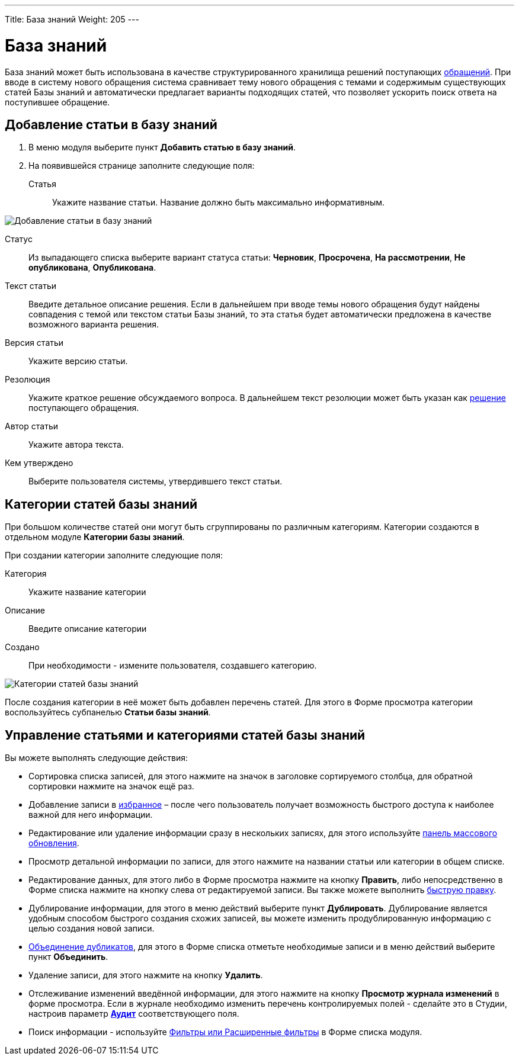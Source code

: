 ---
Title: База знаний
Weight: 205
---

:author: likhobory
:email: likhobory@mail.ru


:experimental:   

:imagesdir: ./../../../../images/ru/user/core-modules/KnowledgeBase

ifdef::env-github[:imagesdir: ./../../../../master/static/images/ru/user/core-modules/KnowledgeBase]

:btn: btn:

ifdef::env-github[:btn:]

= База знаний

База знаний может быть использована в качестве структурированного хранилища решений поступающих 
link:/user/core-modules/cases.ru/[обращений]. 
При вводе в систему нового обращения система сравнивает тему нового обращения  с темами и содержимым существующих статей Базы знаний и автоматически предлагает варианты подходящих статей, что позволяет ускорить поиск ответа на поступившее обращение.

== Добавление статьи в базу знаний

 . В меню модуля выберите пункт *Добавить статью в базу знаний*.

 . На появившейся странице  заполните следующие поля:

Статья:: Укажите название статьи. Название должно быть максимально информативным.

image:image1.png[Добавление статьи в базу знаний]

Статус:: Из выпадающего списка выберите вариант статуса статьи: *Черновик*, *Просрочена*, *На рассмотрении*, *Не опубликована*, *Опубликована*.

Текст статьи:: Введите детальное описание решения. Если в дальнейшем при вводе темы нового обращения будут найдены совпадения с темой или текстом статьи Базы знаний, то эта статья будет автоматически предложена в качестве возможного варианта решения.

Версия статьи:: Укажите версию статьи. 
Резолюция:: Укажите краткое решение обсуждаемого вопроса. В дальнейшем текст резолюции может быть указан как 
link:/user/core-modules/cases/#Варианты-решений[решение] поступающего обращения.
Автор статьи:: Укажите автора текста.
Кем утверждено:: Выберите пользователя системы, утвердившего текст статьи.

== Категории статей  базы знаний

При большом количестве статей они могут быть сгруппированы по различным категориям.  Категории создаются в отдельном модуле *Категории базы знаний*. 

При создании категории заполните следующие поля:

Категория:: Укажите название категории
Описание:: Введите описание категории
Создано::    При необходимости - измените пользователя, создавшего категорию.

image:image2.png[Категории статей  базы знаний]

После создания категории в неё может быть добавлен перечень статей. Для этого в Форме просмотра категории воспользуйтесь субпанелью *Статьи базы знаний*.

== Управление статьями и категориями статей базы знаний

Вы можете выполнять следующие действия:

*	Сортировка списка записей, для этого нажмите на значок   в заголовке сортируемого столбца, для обратной сортировки нажмите на значок ещё раз. 
*	Добавление записи в link:/user/introduction/user-interface/#_Избранное[избранное] –  после чего пользователь получает возможность быстрого доступа к наиболее важной для него информации.
*	Редактирование или удаление информации сразу в нескольких записях,  для этого используйте link:/user/introduction/user-interface/#_Массовое_обновление_или_удаление_записей[панель массового обновления].
*	Просмотр детальной информации по записи, для этого нажмите на названии статьи или категории в общем списке.
*	Редактирование данных, для этого  либо в Форме просмотра нажмите на кнопку {btn}[Править], либо непосредственно в Форме списка нажмите на кнопку   слева от редактируемой записи. Вы также можете выполнить link:/user/introduction/user-interface/#_Быстрая_правка[быструю правку].
*	Дублирование информации, для этого в меню действий выберите пункт {btn}[Дублировать]. Дублирование является удобным способом быстрого создания схожих записей, вы можете изменить продублированную информацию с целью создания новой записи.
*	link:/user/introduction/user-interface/#_Объединение_дублирующихся_записей[Объединение дубликатов], для этого в Форме списка отметьте необходимые записи и в меню действий выберите пункт *Объединить*.
*	Удаление записи, для этого нажмите на кнопку {btn}[Удалить]. 
*	Отслеживание изменений введённой информации, для этого нажмите на кнопку {btn}[Просмотр журнала изменений] в форме просмотра. Если в журнале необходимо изменить перечень контролируемых полей - сделайте это в Студии, настроив параметр link:/admin/administration-panel/developer-tools/#Audit[*Аудит*] соответствующего поля.
*	Поиск информации - используйте link:/user/introduction/user-interface/#_Поиск_информации_в_системе[Фильтры или Расширенные фильтры] в Форме списка модуля.   
  
